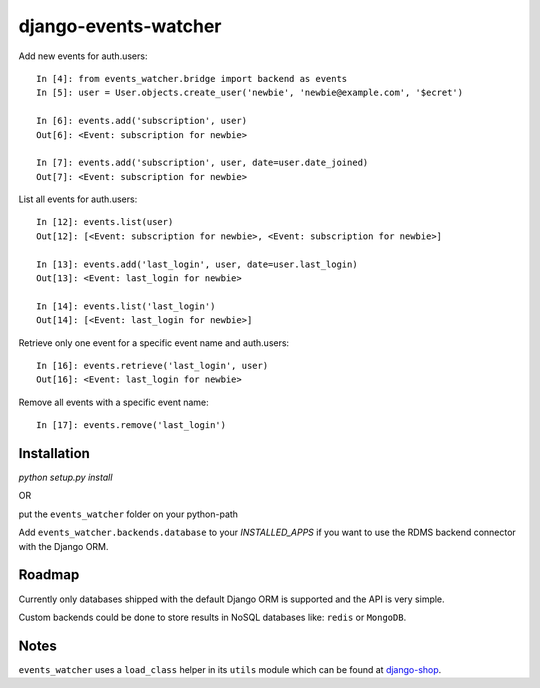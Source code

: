 =====================
django-events-watcher
=====================

.. image:: https://secure.travis-ci.org/thoas/django-events-watcher.png?branch=master
    :alt: Build Status
    :target: http://travis-ci.org/thoas/django-events-watcher

Add new events for auth.users::

    In [4]: from events_watcher.bridge import backend as events
    In [5]: user = User.objects.create_user('newbie', 'newbie@example.com', '$ecret')

    In [6]: events.add('subscription', user)
    Out[6]: <Event: subscription for newbie>

    In [7]: events.add('subscription', user, date=user.date_joined)
    Out[7]: <Event: subscription for newbie>

List all events for auth.users::

    In [12]: events.list(user)
    Out[12]: [<Event: subscription for newbie>, <Event: subscription for newbie>]

    In [13]: events.add('last_login', user, date=user.last_login)
    Out[13]: <Event: last_login for newbie>

    In [14]: events.list('last_login')
    Out[14]: [<Event: last_login for newbie>]

Retrieve only one event for a specific event name and auth.users::

    In [16]: events.retrieve('last_login', user)
    Out[16]: <Event: last_login for newbie>

Remove all events with a specific event name::

    In [17]: events.remove('last_login')

Installation
------------

`python setup.py install`

OR

put the ``events_watcher`` folder on your python-path

Add ``events_watcher.backends.database`` to your `INSTALLED_APPS` if you want to
use the RDMS backend connector with the Django ORM.

Roadmap
-------

Currently only databases shipped with the default Django ORM is supported and
the API is very simple.

Custom backends could be done to store results in NoSQL databases like: ``redis`` or
``MongoDB``.

Notes
-----

``events_watcher`` uses a ``load_class`` helper in its ``utils`` module which can be found at `django-shop <https://github.com/divio/django-shop/blob/master/shop/util/loader.py>`_.
